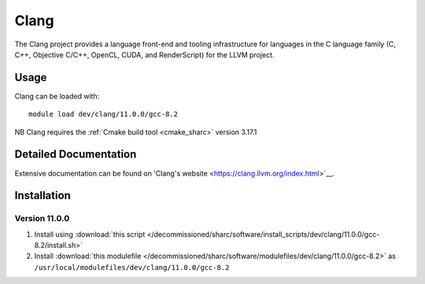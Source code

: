 .. _clang_sharc:

Clang
=====

The Clang project provides a language front-end and tooling infrastructure for languages in the C language family (C, C++, Objective C/C++, OpenCL, CUDA, and RenderScript) for the LLVM project.

Usage
-----

Clang can be loaded with: ::

    module load dev/clang/11.0.0/gcc-8.2


NB Clang requires the :ref:`Cmake build tool <cmake_sharc>` version 3.17.1

Detailed Documentation
----------------------

Extensive documentation can be found on 'Clang's website <https://clang.llvm.org/index.html>`__.


Installation
------------

Version 11.0.0
^^^^^^^^^^^^^^

1. Install using :download:`this script </decommissioned/sharc/software/install_scripts/dev/clang/11.0.0/gcc-8.2/install.sh>`
2. Install :download:`this modulefile </decommissioned/sharc/software/modulefiles/dev/clang/11.0.0/gcc-8.2>` as ``/usr/local/modulefiles/dev/clang/11.0.0/gcc-8.2``
